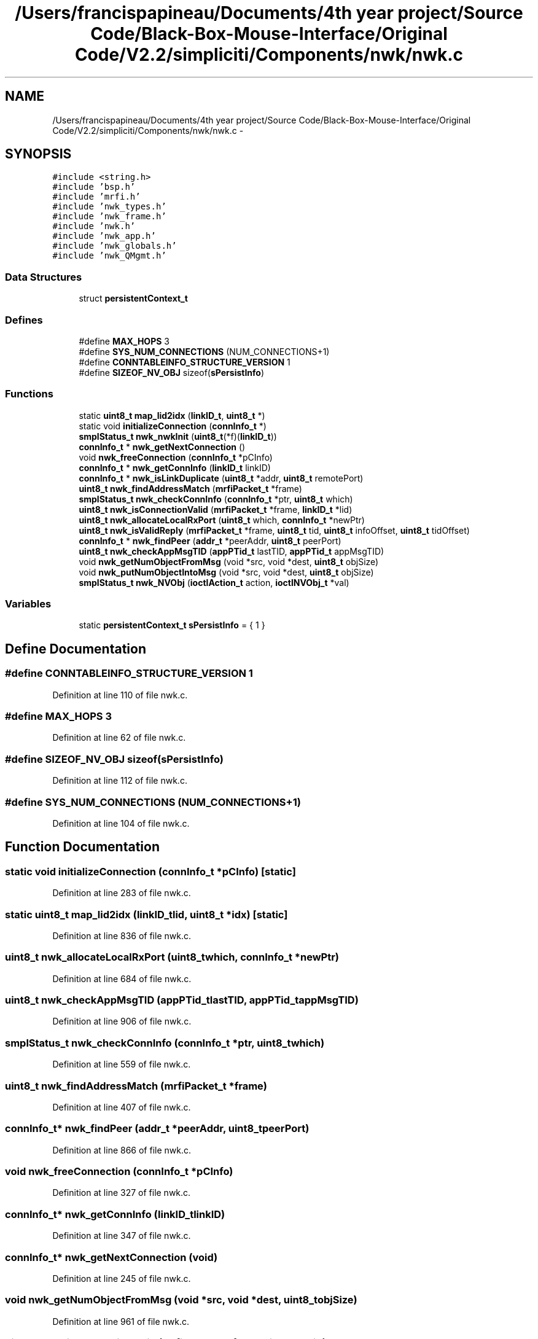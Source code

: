 .TH "/Users/francispapineau/Documents/4th year project/Source Code/Black-Box-Mouse-Interface/Original Code/V2.2/simpliciti/Components/nwk/nwk.c" 3 "Sat Jun 22 2013" "Version VER 0.0" "Chronos Ti - Original Firmware" \" -*- nroff -*-
.ad l
.nh
.SH NAME
/Users/francispapineau/Documents/4th year project/Source Code/Black-Box-Mouse-Interface/Original Code/V2.2/simpliciti/Components/nwk/nwk.c \- 
.SH SYNOPSIS
.br
.PP
\fC#include <string\&.h>\fP
.br
\fC#include 'bsp\&.h'\fP
.br
\fC#include 'mrfi\&.h'\fP
.br
\fC#include 'nwk_types\&.h'\fP
.br
\fC#include 'nwk_frame\&.h'\fP
.br
\fC#include 'nwk\&.h'\fP
.br
\fC#include 'nwk_app\&.h'\fP
.br
\fC#include 'nwk_globals\&.h'\fP
.br
\fC#include 'nwk_QMgmt\&.h'\fP
.br

.SS "Data Structures"

.in +1c
.ti -1c
.RI "struct \fBpersistentContext_t\fP"
.br
.in -1c
.SS "Defines"

.in +1c
.ti -1c
.RI "#define \fBMAX_HOPS\fP   3"
.br
.ti -1c
.RI "#define \fBSYS_NUM_CONNECTIONS\fP   (NUM_CONNECTIONS+1)"
.br
.ti -1c
.RI "#define \fBCONNTABLEINFO_STRUCTURE_VERSION\fP   1"
.br
.ti -1c
.RI "#define \fBSIZEOF_NV_OBJ\fP   sizeof(\fBsPersistInfo\fP)"
.br
.in -1c
.SS "Functions"

.in +1c
.ti -1c
.RI "static \fBuint8_t\fP \fBmap_lid2idx\fP (\fBlinkID_t\fP, \fBuint8_t\fP *)"
.br
.ti -1c
.RI "static void \fBinitializeConnection\fP (\fBconnInfo_t\fP *)"
.br
.ti -1c
.RI "\fBsmplStatus_t\fP \fBnwk_nwkInit\fP (\fBuint8_t\fP(*f)(\fBlinkID_t\fP))"
.br
.ti -1c
.RI "\fBconnInfo_t\fP * \fBnwk_getNextConnection\fP ()"
.br
.ti -1c
.RI "void \fBnwk_freeConnection\fP (\fBconnInfo_t\fP *pCInfo)"
.br
.ti -1c
.RI "\fBconnInfo_t\fP * \fBnwk_getConnInfo\fP (\fBlinkID_t\fP linkID)"
.br
.ti -1c
.RI "\fBconnInfo_t\fP * \fBnwk_isLinkDuplicate\fP (\fBuint8_t\fP *addr, \fBuint8_t\fP remotePort)"
.br
.ti -1c
.RI "\fBuint8_t\fP \fBnwk_findAddressMatch\fP (\fBmrfiPacket_t\fP *frame)"
.br
.ti -1c
.RI "\fBsmplStatus_t\fP \fBnwk_checkConnInfo\fP (\fBconnInfo_t\fP *ptr, \fBuint8_t\fP which)"
.br
.ti -1c
.RI "\fBuint8_t\fP \fBnwk_isConnectionValid\fP (\fBmrfiPacket_t\fP *frame, \fBlinkID_t\fP *lid)"
.br
.ti -1c
.RI "\fBuint8_t\fP \fBnwk_allocateLocalRxPort\fP (\fBuint8_t\fP which, \fBconnInfo_t\fP *newPtr)"
.br
.ti -1c
.RI "\fBuint8_t\fP \fBnwk_isValidReply\fP (\fBmrfiPacket_t\fP *frame, \fBuint8_t\fP tid, \fBuint8_t\fP infoOffset, \fBuint8_t\fP tidOffset)"
.br
.ti -1c
.RI "\fBconnInfo_t\fP * \fBnwk_findPeer\fP (\fBaddr_t\fP *peerAddr, \fBuint8_t\fP peerPort)"
.br
.ti -1c
.RI "\fBuint8_t\fP \fBnwk_checkAppMsgTID\fP (\fBappPTid_t\fP lastTID, \fBappPTid_t\fP appMsgTID)"
.br
.ti -1c
.RI "void \fBnwk_getNumObjectFromMsg\fP (void *src, void *dest, \fBuint8_t\fP objSize)"
.br
.ti -1c
.RI "void \fBnwk_putNumObjectIntoMsg\fP (void *src, void *dest, \fBuint8_t\fP objSize)"
.br
.ti -1c
.RI "\fBsmplStatus_t\fP \fBnwk_NVObj\fP (\fBioctlAction_t\fP action, \fBioctlNVObj_t\fP *val)"
.br
.in -1c
.SS "Variables"

.in +1c
.ti -1c
.RI "static \fBpersistentContext_t\fP \fBsPersistInfo\fP = { 1 }"
.br
.in -1c
.SH "Define Documentation"
.PP 
.SS "#define \fBCONNTABLEINFO_STRUCTURE_VERSION\fP   1"
.PP
Definition at line 110 of file nwk\&.c\&.
.SS "#define \fBMAX_HOPS\fP   3"
.PP
Definition at line 62 of file nwk\&.c\&.
.SS "#define \fBSIZEOF_NV_OBJ\fP   sizeof(\fBsPersistInfo\fP)"
.PP
Definition at line 112 of file nwk\&.c\&.
.SS "#define \fBSYS_NUM_CONNECTIONS\fP   (NUM_CONNECTIONS+1)"
.PP
Definition at line 104 of file nwk\&.c\&.
.SH "Function Documentation"
.PP 
.SS "static void \fBinitializeConnection\fP (\fBconnInfo_t\fP *pCInfo)\fC [static]\fP"
.PP
Definition at line 283 of file nwk\&.c\&.
.SS "static \fBuint8_t\fP \fBmap_lid2idx\fP (\fBlinkID_t\fPlid, \fBuint8_t\fP *idx)\fC [static]\fP"
.PP
Definition at line 836 of file nwk\&.c\&.
.SS "\fBuint8_t\fP \fBnwk_allocateLocalRxPort\fP (\fBuint8_t\fPwhich, \fBconnInfo_t\fP *newPtr)"
.PP
Definition at line 684 of file nwk\&.c\&.
.SS "\fBuint8_t\fP \fBnwk_checkAppMsgTID\fP (\fBappPTid_t\fPlastTID, \fBappPTid_t\fPappMsgTID)"
.PP
Definition at line 906 of file nwk\&.c\&.
.SS "\fBsmplStatus_t\fP \fBnwk_checkConnInfo\fP (\fBconnInfo_t\fP *ptr, \fBuint8_t\fPwhich)"
.PP
Definition at line 559 of file nwk\&.c\&.
.SS "\fBuint8_t\fP \fBnwk_findAddressMatch\fP (\fBmrfiPacket_t\fP *frame)"
.PP
Definition at line 407 of file nwk\&.c\&.
.SS "\fBconnInfo_t\fP* \fBnwk_findPeer\fP (\fBaddr_t\fP *peerAddr, \fBuint8_t\fPpeerPort)"
.PP
Definition at line 866 of file nwk\&.c\&.
.SS "void \fBnwk_freeConnection\fP (\fBconnInfo_t\fP *pCInfo)"
.PP
Definition at line 327 of file nwk\&.c\&.
.SS "\fBconnInfo_t\fP* \fBnwk_getConnInfo\fP (\fBlinkID_t\fPlinkID)"
.PP
Definition at line 347 of file nwk\&.c\&.
.SS "\fBconnInfo_t\fP* \fBnwk_getNextConnection\fP (void)"
.PP
Definition at line 245 of file nwk\&.c\&.
.SS "void \fBnwk_getNumObjectFromMsg\fP (void *src, void *dest, \fBuint8_t\fPobjSize)"
.PP
Definition at line 961 of file nwk\&.c\&.
.SS "\fBuint8_t\fP \fBnwk_isConnectionValid\fP (\fBmrfiPacket_t\fP *frame, \fBlinkID_t\fP *lid)"
.PP
Definition at line 593 of file nwk\&.c\&.
.SS "\fBconnInfo_t\fP* \fBnwk_isLinkDuplicate\fP (\fBuint8_t\fP *addr, \fBuint8_t\fPremotePort)"
.PP
Definition at line 372 of file nwk\&.c\&.
.SS "\fBuint8_t\fP \fBnwk_isValidReply\fP (\fBmrfiPacket_t\fP *frame, \fBuint8_t\fPtid, \fBuint8_t\fPinfoOffset, \fBuint8_t\fPtidOffset)"
.PP
Definition at line 803 of file nwk\&.c\&.
.SS "\fBsmplStatus_t\fP \fBnwk_NVObj\fP (\fBioctlAction_t\fPaction, \fBioctlNVObj_t\fP *val)"
.PP
Definition at line 1053 of file nwk\&.c\&.
.SS "\fBsmplStatus_t\fP \fBnwk_nwkInit\fP (\fBuint8_t\fP(*)(\fBlinkID_t\fP)f)"
.PP
Definition at line 176 of file nwk\&.c\&.
.SS "void \fBnwk_putNumObjectIntoMsg\fP (void *src, void *dest, \fBuint8_t\fPobjSize)"
.PP
Definition at line 999 of file nwk\&.c\&.
.SH "Variable Documentation"
.PP 
.SS "\fBpersistentContext_t\fP \fBsPersistInfo\fP = { 1 }\fC [static]\fP"
.PP
Definition at line 149 of file nwk\&.c\&.
.SH "Author"
.PP 
Generated automatically by Doxygen for Chronos Ti - Original Firmware from the source code\&.
